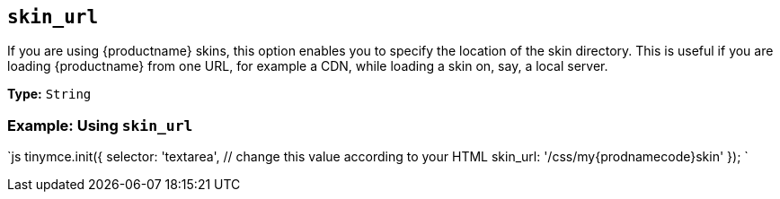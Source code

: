 == `skin_url`

If you are using {productname} skins, this option enables you to specify the location of the skin directory. This is useful if you are loading {productname} from one URL, for example a CDN, while loading a skin on, say, a local server.

*Type:* `String`

=== Example: Using `skin_url`

`js
tinymce.init({
  selector: 'textarea',  // change this value according to your HTML
  skin_url: '/css/my{prodnamecode}skin'
});
`
